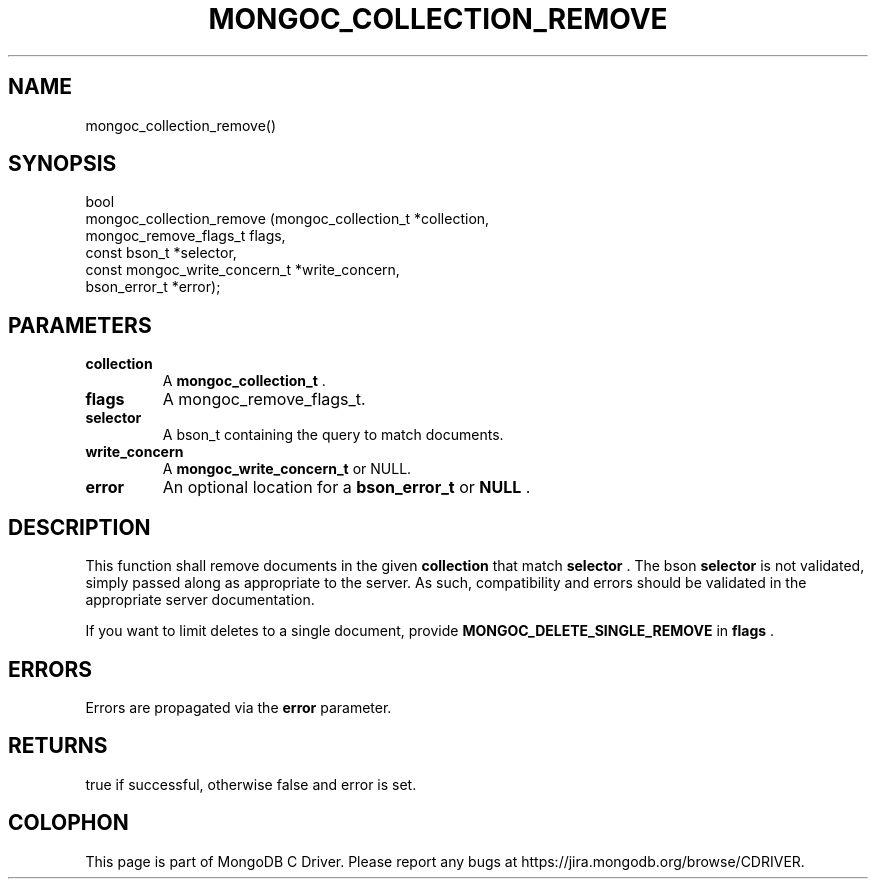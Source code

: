 .\" This manpage is Copyright (C) 2014 MongoDB, Inc.
.\" 
.\" Permission is granted to copy, distribute and/or modify this document
.\" under the terms of the GNU Free Documentation License, Version 1.3
.\" or any later version published by the Free Software Foundation;
.\" with no Invariant Sections, no Front-Cover Texts, and no Back-Cover Texts.
.\" A copy of the license is included in the section entitled "GNU
.\" Free Documentation License".
.\" 
.TH "MONGOC_COLLECTION_REMOVE" "3" "2014-06-26" "MongoDB C Driver"
.SH NAME
mongoc_collection_remove()
.SH "SYNOPSIS"

.nf
.nf
bool
mongoc_collection_remove (mongoc_collection_t          *collection,
                          mongoc_remove_flags_t         flags,
                          const bson_t                 *selector,
                          const mongoc_write_concern_t *write_concern,
                          bson_error_t                 *error);
.fi
.fi

.SH "PARAMETERS"

.TP
.B collection
A
.BR mongoc_collection_t
\&.
.LP
.TP
.B flags
A mongoc_remove_flags_t.
.LP
.TP
.B selector
A bson_t containing the query to match documents.
.LP
.TP
.B write_concern
A
.BR mongoc_write_concern_t
or NULL.
.LP
.TP
.B error
An optional location for a
.BR bson_error_t
or
.B NULL
\&.
.LP

.SH "DESCRIPTION"

This function shall remove documents in the given
.B collection
that match
.B selector
\&. The bson
.B selector
is not validated, simply passed along as appropriate to the server.  As such, compatibility and errors should be validated in the appropriate server documentation.

If you want to limit deletes to a single document, provide
.B MONGOC_DELETE_SINGLE_REMOVE
in
.B flags
\&.

.SH "ERRORS"

Errors are propagated via the
.B error
parameter.

.SH "RETURNS"

true if successful, otherwise false and error is set.


.BR
.SH COLOPHON
This page is part of MongoDB C Driver.
Please report any bugs at
\%https://jira.mongodb.org/browse/CDRIVER.